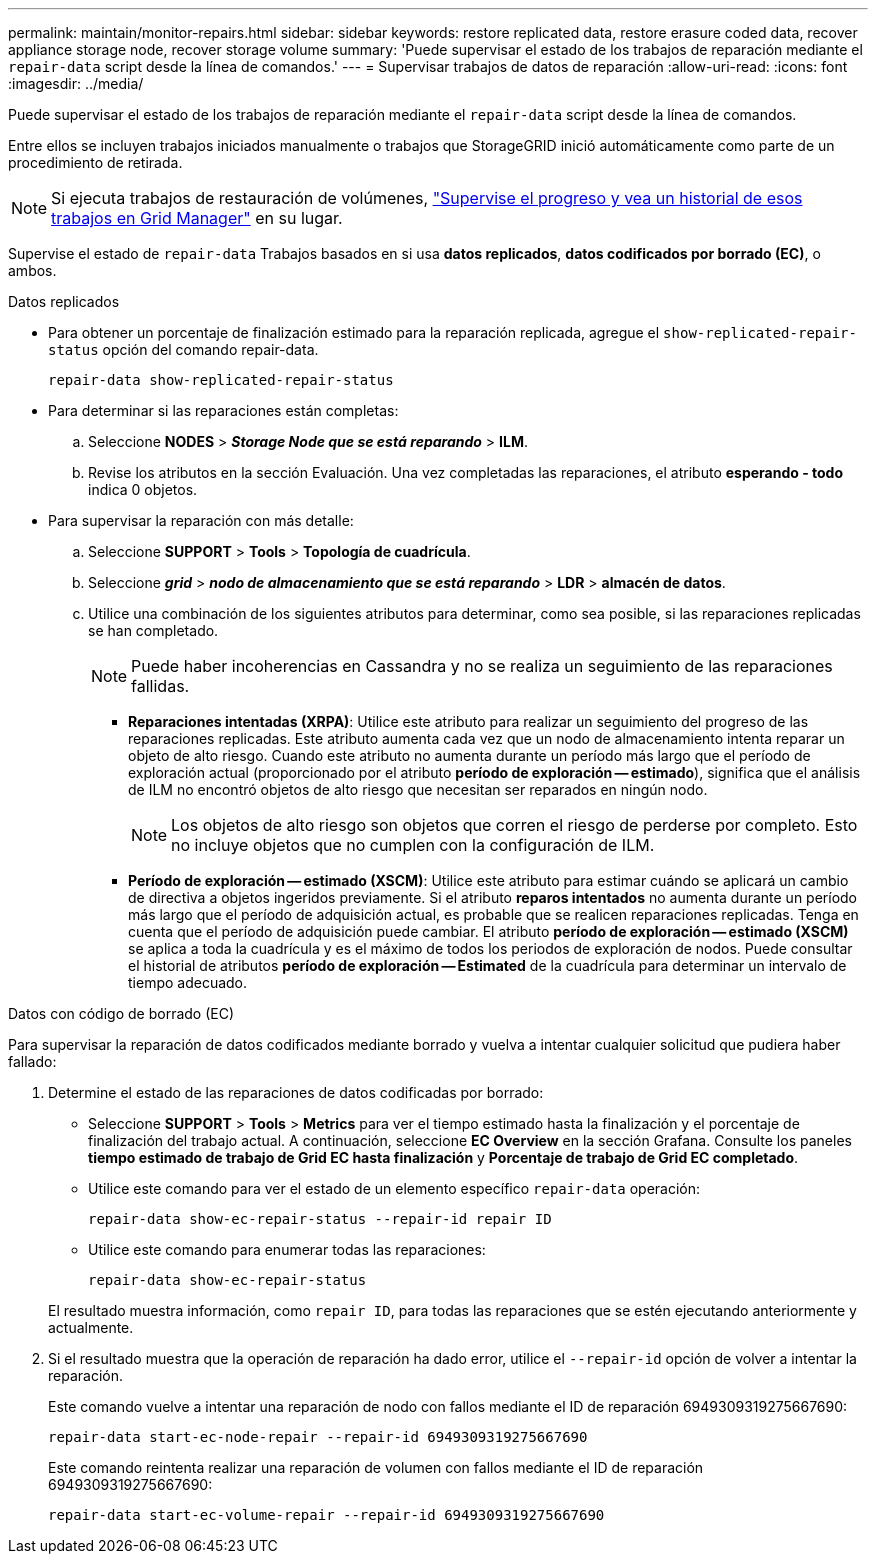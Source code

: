 ---
permalink: maintain/monitor-repairs.html 
sidebar: sidebar 
keywords: restore replicated data, restore erasure coded data, recover appliance storage node, recover storage volume 
summary: 'Puede supervisar el estado de los trabajos de reparación mediante el `repair-data` script desde la línea de comandos.' 
---
= Supervisar trabajos de datos de reparación
:allow-uri-read: 
:icons: font
:imagesdir: ../media/


[role="lead"]
Puede supervisar el estado de los trabajos de reparación mediante el `repair-data` script desde la línea de comandos.

Entre ellos se incluyen trabajos iniciados manualmente o trabajos que StorageGRID inició automáticamente como parte de un procedimiento de retirada.


NOTE: Si ejecuta trabajos de restauración de volúmenes, link:../maintain/restoring-volume.html["Supervise el progreso y vea un historial de esos trabajos en Grid Manager"] en su lugar.

Supervise el estado de `repair-data` Trabajos basados en si usa *datos replicados*, *datos codificados por borrado (EC)*, o ambos.

[role="tabbed-block"]
====
.Datos replicados
--
* Para obtener un porcentaje de finalización estimado para la reparación replicada, agregue el `show-replicated-repair-status` opción del comando repair-data.
+
`repair-data show-replicated-repair-status`

* Para determinar si las reparaciones están completas:
+
.. Seleccione *NODES* > *_Storage Node que se está reparando_* > *ILM*.
.. Revise los atributos en la sección Evaluación. Una vez completadas las reparaciones, el atributo *esperando - todo* indica 0 objetos.


* Para supervisar la reparación con más detalle:
+
.. Seleccione *SUPPORT* > *Tools* > *Topología de cuadrícula*.
.. Seleccione *_grid_* > *_nodo de almacenamiento que se está reparando_* > *LDR* > *almacén de datos*.
.. Utilice una combinación de los siguientes atributos para determinar, como sea posible, si las reparaciones replicadas se han completado.
+

NOTE: Puede haber incoherencias en Cassandra y no se realiza un seguimiento de las reparaciones fallidas.

+
*** *Reparaciones intentadas (XRPA)*: Utilice este atributo para realizar un seguimiento del progreso de las reparaciones replicadas. Este atributo aumenta cada vez que un nodo de almacenamiento intenta reparar un objeto de alto riesgo. Cuando este atributo no aumenta durante un período más largo que el período de exploración actual (proporcionado por el atributo *período de exploración -- estimado*), significa que el análisis de ILM no encontró objetos de alto riesgo que necesitan ser reparados en ningún nodo.
+

NOTE: Los objetos de alto riesgo son objetos que corren el riesgo de perderse por completo. Esto no incluye objetos que no cumplen con la configuración de ILM.

*** *Período de exploración -- estimado (XSCM)*: Utilice este atributo para estimar cuándo se aplicará un cambio de directiva a objetos ingeridos previamente. Si el atributo *reparos intentados* no aumenta durante un período más largo que el período de adquisición actual, es probable que se realicen reparaciones replicadas. Tenga en cuenta que el período de adquisición puede cambiar. El atributo *período de exploración -- estimado (XSCM)* se aplica a toda la cuadrícula y es el máximo de todos los periodos de exploración de nodos. Puede consultar el historial de atributos *período de exploración -- Estimated* de la cuadrícula para determinar un intervalo de tiempo adecuado.






--
.Datos con código de borrado (EC)
--
Para supervisar la reparación de datos codificados mediante borrado y vuelva a intentar cualquier solicitud que pudiera haber fallado:

. Determine el estado de las reparaciones de datos codificadas por borrado:
+
** Seleccione *SUPPORT* > *Tools* > *Metrics* para ver el tiempo estimado hasta la finalización y el porcentaje de finalización del trabajo actual. A continuación, seleccione *EC Overview* en la sección Grafana. Consulte los paneles *tiempo estimado de trabajo de Grid EC hasta finalización* y *Porcentaje de trabajo de Grid EC completado*.
** Utilice este comando para ver el estado de un elemento específico `repair-data` operación:
+
`repair-data show-ec-repair-status --repair-id repair ID`

** Utilice este comando para enumerar todas las reparaciones:
+
`repair-data show-ec-repair-status`

+
El resultado muestra información, como `repair ID`, para todas las reparaciones que se estén ejecutando anteriormente y actualmente.



. Si el resultado muestra que la operación de reparación ha dado error, utilice el `--repair-id` opción de volver a intentar la reparación.
+
Este comando vuelve a intentar una reparación de nodo con fallos mediante el ID de reparación 6949309319275667690:

+
`repair-data start-ec-node-repair --repair-id 6949309319275667690`

+
Este comando reintenta realizar una reparación de volumen con fallos mediante el ID de reparación 6949309319275667690:

+
`repair-data start-ec-volume-repair --repair-id 6949309319275667690`



--
====